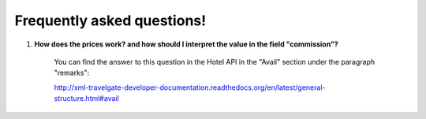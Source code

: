 ###########################
Frequently asked questions! 
###########################

#. **How does the prices work? and how should I interpret the value in the field "commission"?**

    You can find the answer to this question in the Hotel API in the "Avail" section under the paragraph "remarks":

    http://xml-travelgate-developer-documentation.readthedocs.org/en/latest/general-structure.html#avail

